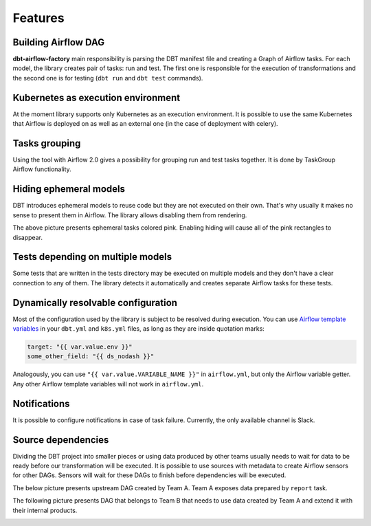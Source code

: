 Features
-----

Building Airflow DAG
+++++++++++++++++++
**dbt-airflow-factory** main responsibility is parsing the DBT manifest file and creating a Graph of Airflow tasks.
For each model, the library creates pair of tasks: run and test. The first one is responsible for the execution
of transformations and the second one is for testing (``dbt run`` and ``dbt test`` commands).

.. image:: images/dag.png
   :width: 400

Kubernetes as execution environment
+++++++++++++++++++
At the moment library supports only Kubernetes as an execution environment.
It is possible to use the same Kubernetes that Airflow is deployed on as well as an external one
(in the case of deployment with celery).

Tasks grouping
+++++++++++++++++++
Using the tool with Airflow 2.0 gives a possibility for grouping run and test tasks together.
It is done by TaskGroup Airflow functionality.

.. image:: images/grouped.png
   :width: 600

Hiding ephemeral models
+++++++++++++++++++
DBT introduces ephemeral models to reuse code but they are not executed on their own. That's why
usually it makes no sense to present them in Airflow. The library allows disabling them from rendering.

.. image:: images/ephemeral.png
   :width: 600

The above picture presents ephemeral tasks colored pink. Enabling hiding will cause all of the pink rectangles to disappear.

Tests depending on multiple models
+++++++++++++++++++
Some tests that are written in the tests directory may be executed on multiple models and they don't
have a clear connection to any of them. The library detects it automatically and creates separate Airflow
tasks for these tests.

.. image:: images/tests.png
   :width: 600

Dynamically resolvable configuration
+++++++++++++++++++
Most of the configuration used by the library is subject to be resolved during execution. You can use `Airflow template variables <https://airflow.apache.org/docs/apache-airflow/stable/templates-ref.html#variables>`_
in your ``dbt.yml`` and ``k8s.yml`` files, as long as they are inside quotation marks:

.. code-block:: yaml

 target: "{{ var.value.env }}"
 some_other_field: "{{ ds_nodash }}"

Analogously, you can use ``"{{ var.value.VARIABLE_NAME }}"`` in ``airflow.yml``, but only the Airflow variable getter.
Any other Airflow template variables will not work in ``airflow.yml``.

Notifications
+++++++++++++++++++
It is possible to configure notifications in case of task failure. Currently, the only available channel is Slack.

.. image:: images/slack_notification.png
   :width: 800

Source dependencies
+++++++++++++++++++
Dividing the DBT project into smaller pieces or using data produced by other teams usually needs to wait for
data to be ready before our transformation will be executed. It is possible to use sources with metadata
to create Airflow sensors for other DAGs. Sensors will wait for these DAGs to finish before dependencies
will be executed.

The below picture presents upstream DAG created by Team A. Team A exposes data prepared by ``report`` task.

.. image:: images/upstream.png
   :width: 600

The following picture presents DAG that belongs to Team B that needs to use data created by Team A and extend it with their internal products.

.. image:: images/downstream.png
   :width: 600


